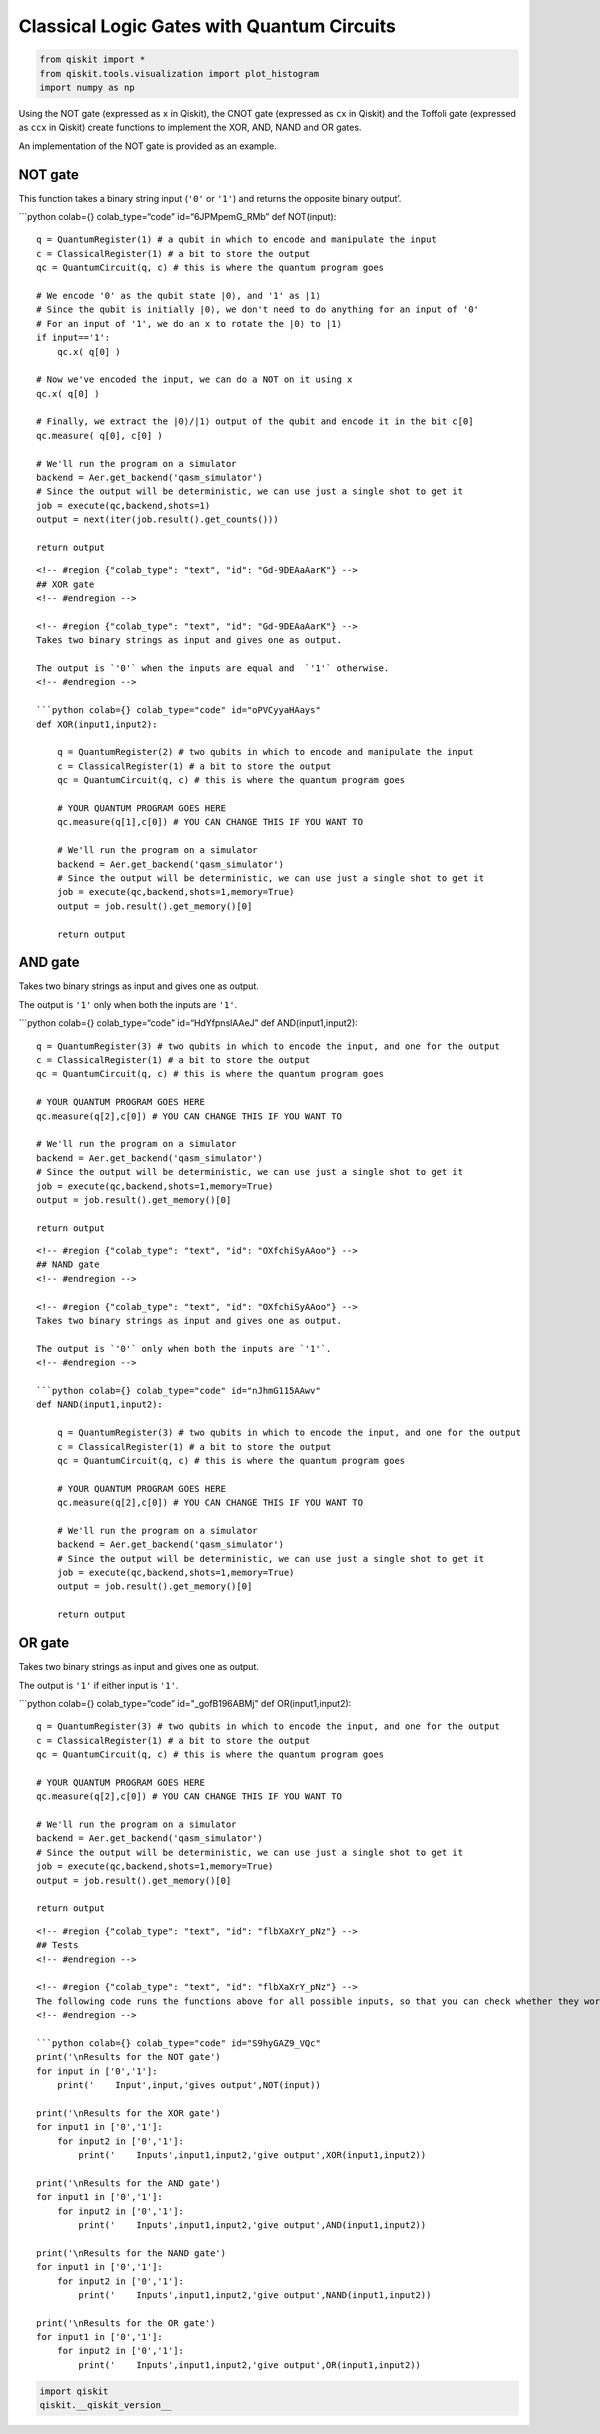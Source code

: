 .. raw:: html

   <!-- #region {"colab_type": "text", "id": "ccfRql22_IBL"} -->

Classical Logic Gates with Quantum Circuits
===========================================

.. raw:: html

   <!-- #endregion -->

.. code:: python

   from qiskit import *
   from qiskit.tools.visualization import plot_histogram
   import numpy as np

.. raw:: html

   <!-- #region {"colab_type": "text", "id": "ccfRql22_IBL"} -->

Using the NOT gate (expressed as ``x`` in Qiskit), the CNOT gate
(expressed as ``cx`` in Qiskit) and the Toffoli gate (expressed as
``ccx`` in Qiskit) create functions to implement the XOR, AND, NAND and
OR gates.

An implementation of the NOT gate is provided as an example.

.. raw:: html

   <!-- #region {"colab_type": "text", "id": "OKCkpBD0_c6L"} -->

NOT gate
--------

.. raw:: html

   <!-- #endregion -->

.. raw:: html

   <!-- #region {"colab_type": "text", "id": "OKCkpBD0_c6L"} -->

This function takes a binary string input (``'0'`` or ``'1'``) and
returns the opposite binary output’.

\```python colab={} colab_type=“code” id=“6JPMpemG_RMb” def NOT(input):

::

   q = QuantumRegister(1) # a qubit in which to encode and manipulate the input
   c = ClassicalRegister(1) # a bit to store the output
   qc = QuantumCircuit(q, c) # this is where the quantum program goes

   # We encode '0' as the qubit state |0⟩, and '1' as |1⟩
   # Since the qubit is initially |0⟩, we don't need to do anything for an input of '0'
   # For an input of '1', we do an x to rotate the |0⟩ to |1⟩
   if input=='1':
       qc.x( q[0] )
       
   # Now we've encoded the input, we can do a NOT on it using x
   qc.x( q[0] )

   # Finally, we extract the |0⟩/|1⟩ output of the qubit and encode it in the bit c[0]
   qc.measure( q[0], c[0] )

   # We'll run the program on a simulator
   backend = Aer.get_backend('qasm_simulator')
   # Since the output will be deterministic, we can use just a single shot to get it
   job = execute(qc,backend,shots=1)
   output = next(iter(job.result().get_counts()))

   return output

::


   <!-- #region {"colab_type": "text", "id": "Gd-9DEAaAarK"} -->
   ## XOR gate
   <!-- #endregion -->

   <!-- #region {"colab_type": "text", "id": "Gd-9DEAaAarK"} -->
   Takes two binary strings as input and gives one as output.

   The output is `'0'` when the inputs are equal and  `'1'` otherwise.
   <!-- #endregion -->

   ```python colab={} colab_type="code" id="oPVCyyaHAays"
   def XOR(input1,input2):
       
       q = QuantumRegister(2) # two qubits in which to encode and manipulate the input
       c = ClassicalRegister(1) # a bit to store the output
       qc = QuantumCircuit(q, c) # this is where the quantum program goes
       
       # YOUR QUANTUM PROGRAM GOES HERE    
       qc.measure(q[1],c[0]) # YOU CAN CHANGE THIS IF YOU WANT TO
       
       # We'll run the program on a simulator
       backend = Aer.get_backend('qasm_simulator')
       # Since the output will be deterministic, we can use just a single shot to get it
       job = execute(qc,backend,shots=1,memory=True)
       output = job.result().get_memory()[0]
       
       return output

.. raw:: html

   <!-- #region {"colab_type": "text", "id": "dPMfIpfYAAT7"} -->

AND gate
--------

.. raw:: html

   <!-- #endregion -->

.. raw:: html

   <!-- #region {"colab_type": "text", "id": "dPMfIpfYAAT7"} -->

Takes two binary strings as input and gives one as output.

The output is ``'1'`` only when both the inputs are ``'1'``.

\```python colab={} colab_type=“code” id=“HdYfpnslAAeJ” def
AND(input1,input2):

::

   q = QuantumRegister(3) # two qubits in which to encode the input, and one for the output
   c = ClassicalRegister(1) # a bit to store the output
   qc = QuantumCircuit(q, c) # this is where the quantum program goes

   # YOUR QUANTUM PROGRAM GOES HERE
   qc.measure(q[2],c[0]) # YOU CAN CHANGE THIS IF YOU WANT TO

   # We'll run the program on a simulator
   backend = Aer.get_backend('qasm_simulator')
   # Since the output will be deterministic, we can use just a single shot to get it
   job = execute(qc,backend,shots=1,memory=True)
   output = job.result().get_memory()[0]

   return output

::


   <!-- #region {"colab_type": "text", "id": "OXfchiSyAAoo"} -->
   ## NAND gate
   <!-- #endregion -->

   <!-- #region {"colab_type": "text", "id": "OXfchiSyAAoo"} -->
   Takes two binary strings as input and gives one as output.

   The output is `'0'` only when both the inputs are `'1'`.
   <!-- #endregion -->

   ```python colab={} colab_type="code" id="nJhmG115AAwv"
   def NAND(input1,input2):
     
       q = QuantumRegister(3) # two qubits in which to encode the input, and one for the output
       c = ClassicalRegister(1) # a bit to store the output
       qc = QuantumCircuit(q, c) # this is where the quantum program goes
       
       # YOUR QUANTUM PROGRAM GOES HERE
       qc.measure(q[2],c[0]) # YOU CAN CHANGE THIS IF YOU WANT TO
       
       # We'll run the program on a simulator
       backend = Aer.get_backend('qasm_simulator')
       # Since the output will be deterministic, we can use just a single shot to get it
       job = execute(qc,backend,shots=1,memory=True)
       output = job.result().get_memory()[0]
       
       return output

.. raw:: html

   <!-- #region {"colab_type": "text", "id": "n1KswU_jABFA"} -->

OR gate
-------

.. raw:: html

   <!-- #endregion -->

.. raw:: html

   <!-- #region {"colab_type": "text", "id": "n1KswU_jABFA"} -->

Takes two binary strings as input and gives one as output.

The output is ``'1'`` if either input is ``'1'``.

\```python colab={} colab_type=“code” id="_gofB196ABMj" def
OR(input1,input2):

::

   q = QuantumRegister(3) # two qubits in which to encode the input, and one for the output
   c = ClassicalRegister(1) # a bit to store the output
   qc = QuantumCircuit(q, c) # this is where the quantum program goes

   # YOUR QUANTUM PROGRAM GOES HERE
   qc.measure(q[2],c[0]) # YOU CAN CHANGE THIS IF YOU WANT TO

   # We'll run the program on a simulator
   backend = Aer.get_backend('qasm_simulator')
   # Since the output will be deterministic, we can use just a single shot to get it
   job = execute(qc,backend,shots=1,memory=True)
   output = job.result().get_memory()[0]

   return output

::


   <!-- #region {"colab_type": "text", "id": "flbXaXrY_pNz"} -->
   ## Tests
   <!-- #endregion -->

   <!-- #region {"colab_type": "text", "id": "flbXaXrY_pNz"} -->
   The following code runs the functions above for all possible inputs, so that you can check whether they work.
   <!-- #endregion -->

   ```python colab={} colab_type="code" id="S9hyGAZ9_VQc"
   print('\nResults for the NOT gate')
   for input in ['0','1']:
       print('    Input',input,'gives output',NOT(input))
       
   print('\nResults for the XOR gate')
   for input1 in ['0','1']:
       for input2 in ['0','1']:
           print('    Inputs',input1,input2,'give output',XOR(input1,input2))

   print('\nResults for the AND gate')
   for input1 in ['0','1']:
       for input2 in ['0','1']:
           print('    Inputs',input1,input2,'give output',AND(input1,input2))

   print('\nResults for the NAND gate')
   for input1 in ['0','1']:
       for input2 in ['0','1']:
           print('    Inputs',input1,input2,'give output',NAND(input1,input2))

   print('\nResults for the OR gate')
   for input1 in ['0','1']:
       for input2 in ['0','1']:
           print('    Inputs',input1,input2,'give output',OR(input1,input2))

.. code:: python

   import qiskit
   qiskit.__qiskit_version__

.. code:: python
